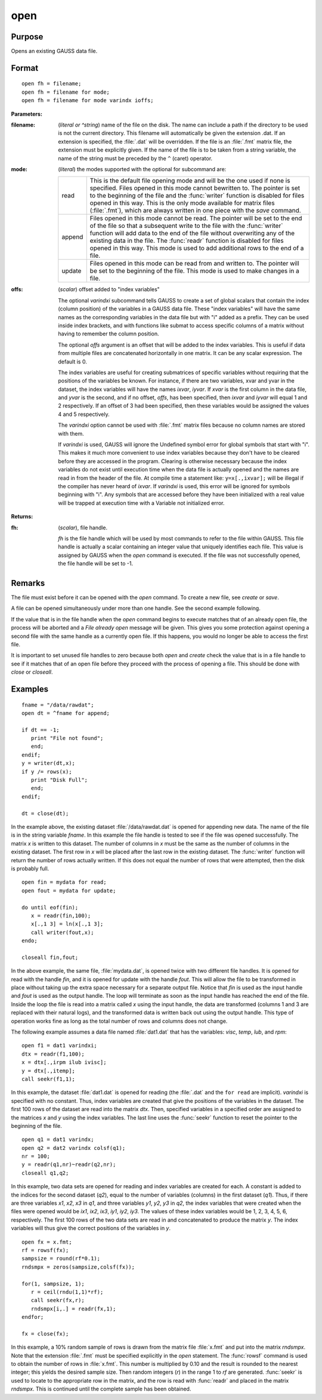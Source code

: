 
open
==============================================

Purpose
----------------

Opens an existing GAUSS data file.

.. _open:
.. index:: open

Format
----------------

::

    open fh = filename;
    open fh = filename for mode;
    open fh = filename for mode varindx ioffs;

**Parameters:**

:filename: (*literal or ^string*) name of the file on the disk. The name can include
    a path if the directory to be used is not the current directory. This
    filename will automatically be given the extension .dat. If an
    extension is specified, the :file:`.dat` will be overridden. If the file
    is an :file:`.fmt` matrix file, the extension must be explicitly given. If
    the name of the file is to be taken from a string variable, the name
    of the string must be preceded by the ``^`` (caret) operator.

:mode: (*literal*) the modes supported with the optional for subcommand are:

    .. csv-table::
        :widths: auto

        "read", "This is the default file opening mode and will be the one used if none is specified. Files opened in this mode cannot bewritten to. The pointer is set to the beginning of the file and the :func:`writer` function is disabled for files opened in this way. This is the only mode available for matrix files (:file:`.fmt`), which are always written in one piece with the `save` command."
        "append", "Files opened in this mode cannot be read. The pointer will be set to the end of the file so that a subsequent write to the file with the :func:`writer` function will add data to the end of the file without overwriting any of the existing data in the file. The :func:`readr` function is disabled for files opened in this way. This mode is used to add additional rows to the end of a file."
        "update", "Files opened in this mode can be read from and written to. The pointer will be set to the beginning of the file. This mode is used to make changes in a file."

:offs: (*scalar*) offset added to "index variables"

    The optional *varindxi* subcommand tells GAUSS to
    create a set of global scalars that contain the index (column
    position) of the variables in a GAUSS data file. These "index
    variables" will have the same names as the corresponding variables
    in the data file but with "i" added as a prefix. They can be used
    inside index brackets, and with functions like submat to access
    specific columns of a matrix without having to remember the column
    position.

    The optional *offs* argument is an offset that will be added to the index
    variables. This is useful if data from
    multiple files are concatenated horizontally in one matrix. It can be
    any scalar expression. The default is 0.

    The index variables are useful for creating submatrices of specific
    variables without requiring that the positions of the variables be
    known. For instance, if there are two variables, xvar and yvar in
    the dataset, the index variables will have the names *ixvar*,
    *iyvar*. If *xvar* is the first column in the data file, and *yvar*
    is the second, and if no offset, *offs*, has been specified, then
    *ixvar* and *iyvar* will equal 1 and 2 respectively. If an offset of
    3 had been specified, then these variables would be assigned the
    values 4 and 5 respectively.

    The *varindxi* option cannot be used with :file:`.fmt` matrix
    files because no column names are stored with them.

    If *varindxi* is used, GAUSS will ignore the Undefined symbol
    error for global symbols that start with "i". This makes it much
    more convenient to use index variables because they don't have to be
    cleared before they are accessed in the program. Clearing is
    otherwise necessary because the index variables do not exist until
    execution time when the data file is actually opened and the names
    are read in from the header of the file. At compile time a statement like:
    ``y=x[.,ixvar];`` will be illegal if the compiler has never heard
    of *ixvar*. If *varindxi* is used, this error will be ignored for
    symbols beginning with "i". Any symbols that are accessed before
    they have been initialized with a real value will be trapped at
    execution time with a Variable not initialized error.


**Returns:**

:fh: (*scalar*), file handle.

    *fh* is the file handle which will be used by most
    commands to refer to the file within GAUSS. This file handle is
    actually a scalar containing an integer value that uniquely
    identifies each file. This value is assigned by GAUSS when the
    `open` command is executed. If the file was not successfully opened,
    the file handle will be set to -1.

Remarks
-------

The file must exist before it can be opened with the `open` command. To
create a new file, see `create` or `save`.

A file can be opened simultaneously under more than one handle. See the
second example following.

If the value that is in the file handle when the `open` command begins to
execute matches that of an already open file, the process will be
aborted and a *File already open* message will be given. This gives you
some protection against opening a second file with the same handle as a
currently open file. If this happens, you would no longer be able to
access the first file.

It is important to set unused file handles to zero because both `open` and
`create` check the value that is in a file handle to see if it matches
that of an open file before they proceed with the process of opening a
file. This should be done with `close` or `closeall`.


Examples
----------------

::

    fname = "/data/rawdat";
    open dt = ^fname for append;
    
    if dt == -1;
       print "File not found";
       end;
    endif;
    y = writer(dt,x);
    if y /= rows(x);
       print "Disk Full";
       end;
    endif;
    
    dt = close(dt);

In the example above, the existing dataset :file:`/data/rawdat.dat` is
opened for appending new data. The name of the file is in the string variable *fname*. In
this example the file handle is tested to see if the file was opened
successfully. The matrix *x* is written to this dataset. The
number of columns in *x* must be the same as the number of columns in
the existing dataset. The first row in *x* will be placed after the
last row in the existing dataset. The :func:`writer` function will return
the number of rows actually written. If this does not equal the
number of rows that were attempted, then the disk is probably full.

::

    open fin = mydata for read;
    open fout = mydata for update;
    
    do until eof(fin);
       x = readr(fin,100);
       x[.,1 3] = ln(x[.,1 3];
       call writer(fout,x);
    endo;
    
    closeall fin,fout;

In the above example, the same file, :file:`mydata.dat`, is opened twice with
two different file handles. It is opened for read with the handle
*fin*, and it is opened for update with the handle *fout*. This will
allow the file to be transformed in place without taking up the extra
space necessary for a separate output file. Notice that *fin* is
used as the input handle and *fout* is used as the output handle. The
loop will terminate as soon as the input handle has reached the end
of the file. Inside the loop the file is read into a matrix called
*x* using the input handle, the data are transformed (columns 1 and 3
are replaced with their natural logs), and the transformed data is
written back out using the output handle. This type of operation
works fine as long as the total number of rows and columns does not
change.

The following example assumes a data file named :file:`dat1.dat` that has the
variables: *visc*, *temp*, *lub*, and *rpm*:

::

    open f1 = dat1 varindxi;
    dtx = readr(f1,100);
    x = dtx[.,irpm ilub ivisc];
    y = dtx[.,itemp];
    call seekr(f1,1);

In this example, the dataset :file:`dat1.dat` is opened for reading (the
:file:`.dat` and the ``for read`` are implicit). *varindxi* is specified
with no constant. Thus, index variables are created that give the
positions of the variables in the dataset. The first 100 rows of the
dataset are read into the matrix *dtx*. Then, specified variables
in a specified order are assigned to the matrices *x* and *y* using
the index variables. The last line uses the :func:`seekr` function to
reset the pointer to the beginning of the file.

::

    open q1 = dat1 varindx;
    open q2 = dat2 varindx colsf(q1);
    nr = 100;
    y = readr(q1,nr)~readr(q2,nr);
    closeall q1,q2;

In this example, two data sets are opened for reading and index
variables are created for each. A constant is added to the indices
for the second dataset (*q2*), equal to the number of variables
(columns) in the first dataset (*q1*). Thus, if there are
three variables *x1*, *x2*, *x3* in *q1*, and three variables *y1*,
*y2*, *y3* in *q2*, the index variables that were created when the
files were opened would be *ix1*, *ix2*, *ix3*, *iy1*, *iy2*, *iy3*.
The values of these index variables would be 1, 2, 3, 4, 5, 6,
respectively. The first 100 rows of the two data sets are read in
and concatenated to produce the matrix *y*. The index variables will
thus give the correct positions of the variables in *y*.

::

    open fx = x.fmt;
    rf = rowsf(fx);
    sampsize = round(rf*0.1);
    rndsmpx = zeros(sampsize,colsf(fx));
    
    for(1, sampsize, 1);
       r = ceil(rndu(1,1)*rf);
       call seekr(fx,r);
       rndsmpx[i,.] = readr(fx,1);
    endfor;
    
    fx = close(fx);

In this example, a 10% random sample of rows is drawn from the
matrix file :file:`x.fmt` and put into the matrix *rndsmpx*. Note that the
extension :file:`.fmt` must be specified explicitly in the `open` statement.
The :func:`rowsf` command is used to obtain the number of rows in :file:`x.fmt`.
This number is multiplied by 0.10 and the result is rounded to the
nearest integer; this yields the desired sample size. Then random
integers (*r*) in the range 1 to *rf* are generated. :func:`seekr` is used
to locate to the appropriate row in the matrix, and the row is read
with :func:`readr` and placed in the matrix *rndsmpx*. This is continued
until the complete sample has been obtained.

.. seealso:: Functions :func:`dataopen`, `create`, `close`, :func:`closeall`, :func:`readr`, :func:`writer`, :func:`seekr`, :func:`eof`

